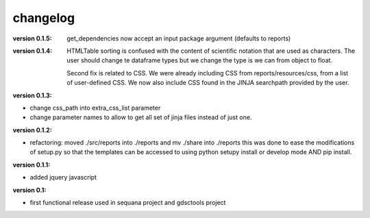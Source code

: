 changelog
===============

:version 0.1.5: get_dependencies now accept an input package argument (defaults
    to reports)

:version 0.1.4: HTMLTable sorting is confused with the content of scientific
    notation that are used as characters. The user should change te dataframe
    types but we change the type is we can from object to float.

    Second fix is related to CSS. We were already including CSS from reports/resources/css, 
    from a list of user-defined CSS. We now also include CSS found in the JINJA
    searchpath provided by the user.

:version 0.1.3:

* change css_path into   extra_css_list parameter
* change parameter names to allow to get all set of jinja files instead of just one.


:version 0.1.2:

* refactoring: moved ./src/reports into ./reports and mv ./share into ./reports
  this was done to ease the modifications of setup.py so that the templates
  can be accessed to using python setupy install or develop mode AND pip
  install.

:version 0.1.1:

* added jquery javascript

:version 0.1: 

* first functional release used in sequana project and gdsctools project
